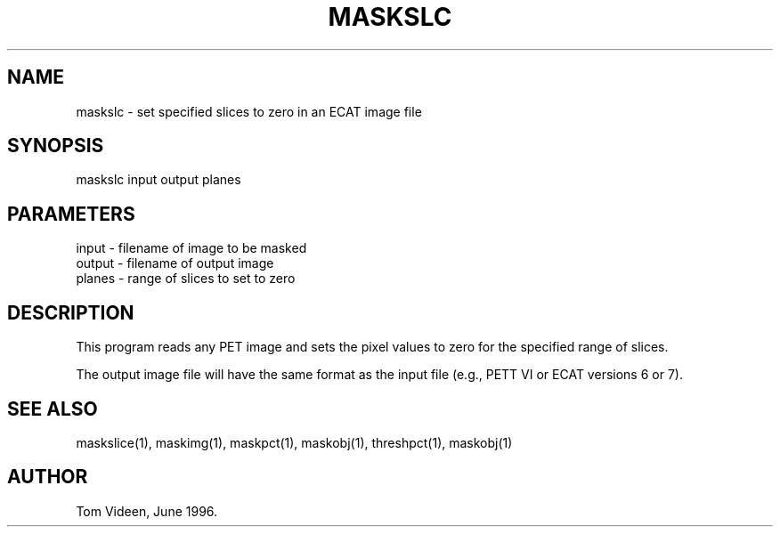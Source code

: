 .TH MASKSLC 1 "03-Oct-2003" "Neuroimaging Lab"

.SH NAME
maskslc - set specified slices to zero in an ECAT image file

.SH SYNOPSIS
maskslc input output planes

.SH PARAMETERS
.nf
input     - filename of image to be masked
output    - filename of output image
planes    - range of slices to set to zero
.fi

.SH DESCRIPTION
This program reads any PET image and sets the pixel values to zero
for the specified range of slices.

The output image file will have the same format as the input file
(e.g., PETT VI or ECAT versions 6 or 7).

.SH SEE ALSO
maskslice(1), maskimg(1), maskpct(1), maskobj(1), threshpct(1), maskobj(1)

.SH AUTHOR
Tom Videen, June 1996.
